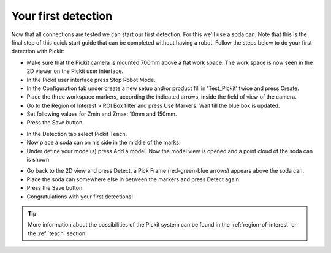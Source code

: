 Your first detection
====================

Now that all connections are tested we can start our first detection.
For this we'll use a soda can. Note that this is the final step of this
quick start guide that can be completed without having a robot.
Follow the steps below to do your first detection with Pickit:

-  Make sure that the Pickit camera is mounted 700mm above a flat work
   space. The work space is now seen in the 2D viewer on the Pickit
   user interface.
-  In the Pickit user interface press Stop Robot Mode.
-  In the Configuration tab under create a new setup and/or product fill
   in 'Test\_Pickit' twice and press Create.
-  Place the three workspace markers, according the indicated arrows,
   inside the field of view of the camera.
-  Go to the Region of Interest > ROI Box filter and press Use Markers.
   Wait till the blue box is updated. 
-  Set following values for Zmin and Zmax: 10mm and 150mm.
-  Press the Save button.

.. image:: /assets/images/First-steps/Empty-roi.png

-  In the Detection tab select Pickit Teach. 
-  Now place a soda can on his side in the middle of the marks.
-  Under define your model(s) press Add a model. Now the model view is
   opened and a point cloud of the soda can is shown.

.. image:: /assets/images/First-steps/Model-soda-can.png

-  Go back to the 2D view and press Detect, a Pick Frame (red-green-blue
   arrows) appears above the soda can.
-  Place the soda can somewhere else in between the markers and press
   Detect again.
-  Press the Save button.
-  Congratulations with your first detections!

.. image:: /assets/images/First-steps/First-detection.png

.. tip:: More information about the possibilities of the Pickit system can be
   found in the :ref:`region-of-interest` or the :ref:`teach` section.